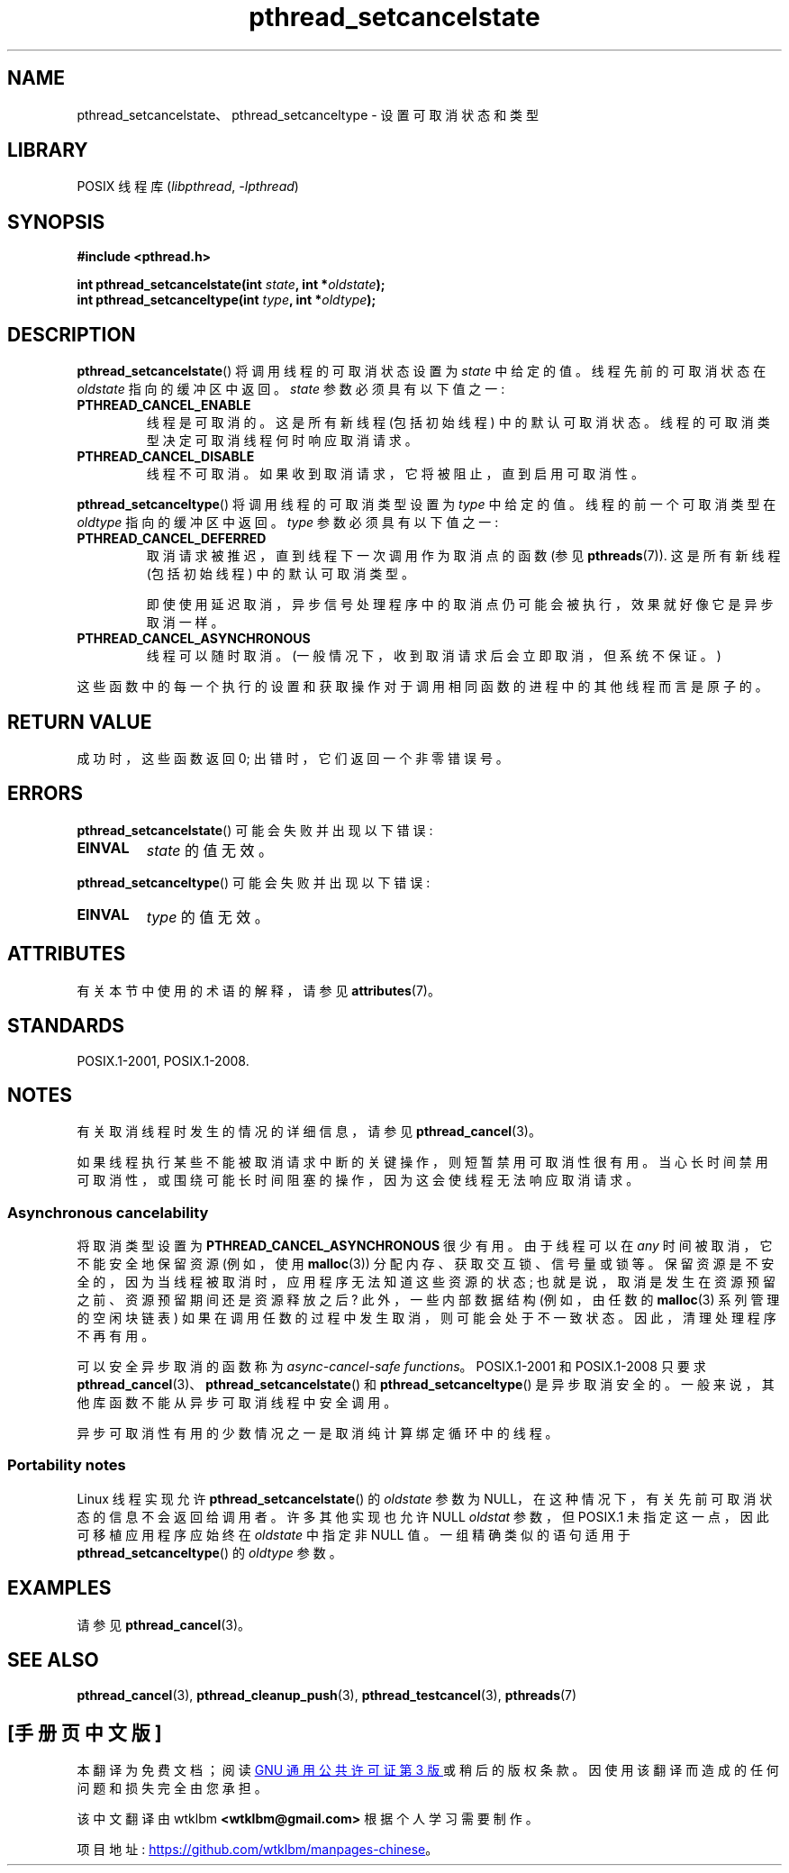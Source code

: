 .\" -*- coding: UTF-8 -*-
'\" t
.\" Copyright (c) 2008 Linux Foundation, written by Michael Kerrisk
.\"     <mtk.manpages@gmail.com>
.\"
.\" SPDX-License-Identifier: Linux-man-pages-copyleft
.\"
.\"*******************************************************************
.\"
.\" This file was generated with po4a. Translate the source file.
.\"
.\"*******************************************************************
.TH pthread_setcancelstate 3 2022\-12\-15 "Linux man\-pages 6.03" 
.SH NAME
pthread_setcancelstate、pthread_setcanceltype \- 设置可取消状态和类型
.SH LIBRARY
POSIX 线程库 (\fIlibpthread\fP, \fI\-lpthread\fP)
.SH SYNOPSIS
.nf
\fB#include <pthread.h>\fP
.PP
\fBint pthread_setcancelstate(int \fP\fIstate\fP\fB, int *\fP\fIoldstate\fP\fB);\fP
\fBint pthread_setcanceltype(int \fP\fItype\fP\fB, int *\fP\fIoldtype\fP\fB);\fP
.fi
.SH DESCRIPTION
\fBpthread_setcancelstate\fP() 将调用线程的可取消状态设置为 \fIstate\fP 中给定的值。 线程先前的可取消状态在
\fIoldstate\fP 指向的缓冲区中返回。 \fIstate\fP 参数必须具有以下值之一:
.TP 
\fBPTHREAD_CANCEL_ENABLE\fP
线程是可取消的。 这是所有新线程 (包括初始线程) 中的默认可取消状态。 线程的可取消类型决定可取消线程何时响应取消请求。
.TP 
\fBPTHREAD_CANCEL_DISABLE\fP
线程不可取消。 如果收到取消请求，它将被阻止，直到启用可取消性。
.PP
\fBpthread_setcanceltype\fP() 将调用线程的可取消类型设置为 \fItype\fP 中给定的值。 线程的前一个可取消类型在
\fIoldtype\fP 指向的缓冲区中返回。 \fItype\fP 参数必须具有以下值之一:
.TP 
\fBPTHREAD_CANCEL_DEFERRED\fP
取消请求被推迟，直到线程下一次调用作为取消点的函数 (参见 \fBpthreads\fP(7)).  这是所有新线程 (包括初始线程) 中的默认可取消类型。
.IP
即使使用延迟取消，异步信号处理程序中的取消点仍可能会被执行，效果就好像它是异步取消一样。
.TP 
\fBPTHREAD_CANCEL_ASYNCHRONOUS\fP
线程可以随时取消。 (一般情况下，收到取消请求后会立即取消，但系统不保证。)
.PP
这些函数中的每一个执行的设置和获取操作对于调用相同函数的进程中的其他线程而言是原子的。
.SH "RETURN VALUE"
成功时，这些函数返回 0; 出错时，它们返回一个非零错误号。
.SH ERRORS
\fBpthread_setcancelstate\fP() 可能会失败并出现以下错误:
.TP 
\fBEINVAL\fP
\fIstate\fP 的值无效。
.PP
\fBpthread_setcanceltype\fP() 可能会失败并出现以下错误:
.TP 
\fBEINVAL\fP
.\" .SH VERSIONS
.\" Available since glibc 2.0
\fItype\fP 的值无效。
.SH ATTRIBUTES
有关本节中使用的术语的解释，请参见 \fBattributes\fP(7)。
.ad l
.nh
.TS
allbox;
lbx lb lb
l l l.
Interface	Attribute	Value
T{
\fBpthread_setcancelstate\fP(),
\fBpthread_setcanceltype\fP()
T}	Thread safety	T{
MT\-Safe
T}
T{
\fBpthread_setcancelstate\fP(),
\fBpthread_setcanceltype\fP()
T}	Async\-cancel safety	T{
AC\-Safe
T}
.TE
.hy
.ad
.sp 1
.hy
.SH STANDARDS
POSIX.1\-2001, POSIX.1\-2008.
.SH NOTES
有关取消线程时发生的情况的详细信息，请参见 \fBpthread_cancel\fP(3)。
.PP
如果线程执行某些不能被取消请求中断的关键操作，则短暂禁用可取消性很有用。
当心长时间禁用可取消性，或围绕可能长时间阻塞的操作，因为这会使线程无法响应取消请求。
.SS "Asynchronous cancelability"
将取消类型设置为 \fBPTHREAD_CANCEL_ASYNCHRONOUS\fP 很少有用。 由于线程可以在 \fIany\fP
时间被取消，它不能安全地保留资源 (例如，使用 \fBmalloc\fP(3)) 分配内存、获取交互锁、信号量或锁等。
保留资源是不安全的，因为当线程被取消时，应用程序无法知道这些资源的状态; 也就是说，取消是发生在资源预留之前、资源预留期间还是资源释放之后?
此外，一些内部数据结构 (例如，由任数的 \fBmalloc\fP(3) 系列管理的空闲块链表) 如果在调用任数的过程中发生取消，则可能会处于不一致状态。
因此，清理处理程序不再有用。
.PP
可以安全异步取消的函数称为 \fIasync\-cancel\-safe functions\fP。 POSIX.1\-2001 和 POSIX.1\-2008
只要求 \fBpthread_cancel\fP(3)、\fBpthread_setcancelstate\fP() 和
\fBpthread_setcanceltype\fP() 是异步取消安全的。 一般来说，其他库函数不能从异步可取消线程中安全调用。
.PP
异步可取消性有用的少数情况之一是取消纯计算绑定循环中的线程。
.SS "Portability notes"
.\" It looks like at least Solaris, FreeBSD and Tru64 support this.
Linux 线程实现允许 \fBpthread_setcancelstate\fP() 的 \fIoldstate\fP 参数为
NULL，在这种情况下，有关先前可取消状态的信息不会返回给调用者。 许多其他实现也允许 NULL \fIoldstat\fP 参数，但 POSIX.1
未指定这一点，因此可移植应用程序应始终在 \fIoldstate\fP 中指定非 NULL 值。 一组精确类似的语句适用于
\fBpthread_setcanceltype\fP() 的 \fIoldtype\fP 参数。
.SH EXAMPLES
请参见 \fBpthread_cancel\fP(3)。
.SH "SEE ALSO"
\fBpthread_cancel\fP(3), \fBpthread_cleanup_push\fP(3), \fBpthread_testcancel\fP(3),
\fBpthreads\fP(7)
.PP
.SH [手册页中文版]
.PP
本翻译为免费文档；阅读
.UR https://www.gnu.org/licenses/gpl-3.0.html
GNU 通用公共许可证第 3 版
.UE
或稍后的版权条款。因使用该翻译而造成的任何问题和损失完全由您承担。
.PP
该中文翻译由 wtklbm
.B <wtklbm@gmail.com>
根据个人学习需要制作。
.PP
项目地址:
.UR \fBhttps://github.com/wtklbm/manpages-chinese\fR
.ME 。
